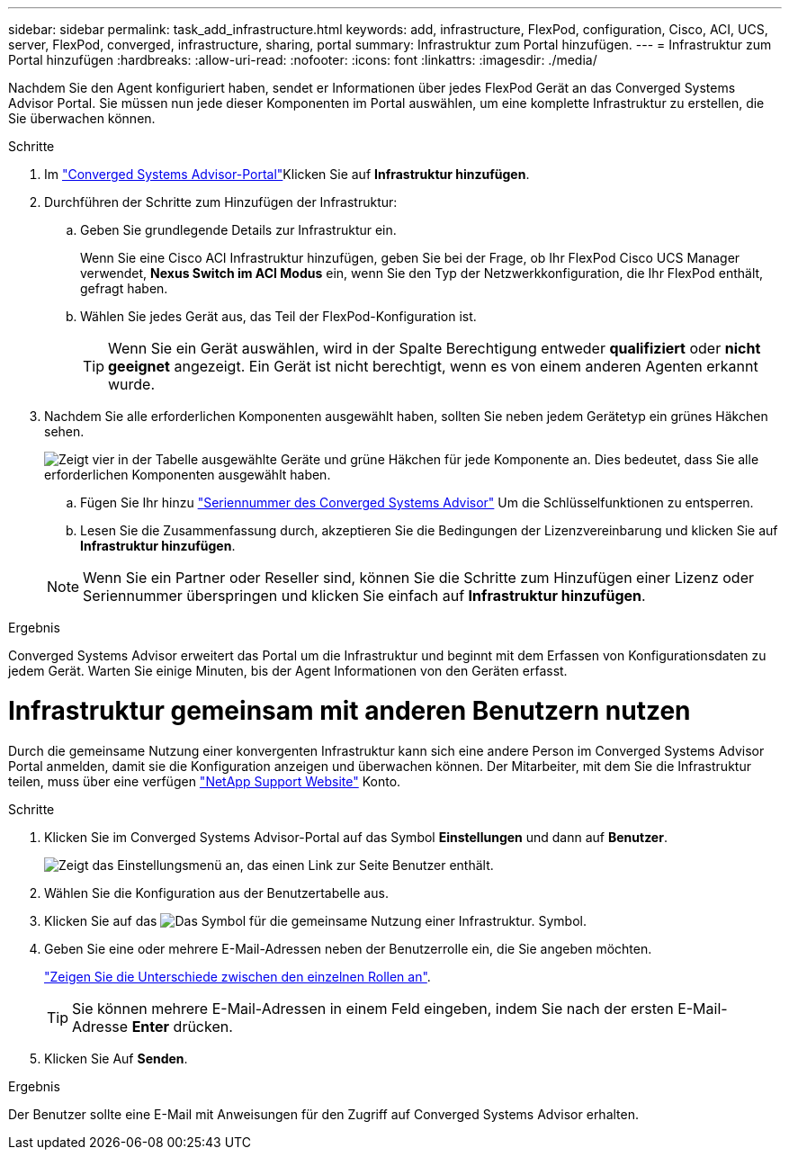 ---
sidebar: sidebar 
permalink: task_add_infrastructure.html 
keywords: add, infrastructure, FlexPod, configuration, Cisco, ACI, UCS, server, FlexPod, converged, infrastructure, sharing, portal 
summary: Infrastruktur zum Portal hinzufügen. 
---
= Infrastruktur zum Portal hinzufügen
:hardbreaks:
:allow-uri-read: 
:nofooter: 
:icons: font
:linkattrs: 
:imagesdir: ./media/


[role="lead"]
Nachdem Sie den Agent konfiguriert haben, sendet er Informationen über jedes FlexPod Gerät an das Converged Systems Advisor Portal. Sie müssen nun jede dieser Komponenten im Portal auswählen, um eine komplette Infrastruktur zu erstellen, die Sie überwachen können.

.Schritte
. Im https://csa.netapp.com/["Converged Systems Advisor-Portal"^]Klicken Sie auf *Infrastruktur hinzufügen*.
. Durchführen der Schritte zum Hinzufügen der Infrastruktur:
+
.. Geben Sie grundlegende Details zur Infrastruktur ein.
+
Wenn Sie eine Cisco ACI Infrastruktur hinzufügen, geben Sie bei der Frage, ob Ihr FlexPod Cisco UCS Manager verwendet, *Nexus Switch im ACI Modus* ein, wenn Sie den Typ der Netzwerkkonfiguration, die Ihr FlexPod enthält, gefragt haben.

.. Wählen Sie jedes Gerät aus, das Teil der FlexPod-Konfiguration ist.
+

TIP: Wenn Sie ein Gerät auswählen, wird in der Spalte Berechtigung entweder *qualifiziert* oder *nicht geeignet* angezeigt. Ein Gerät ist nicht berechtigt, wenn es von einem anderen Agenten erkannt wurde.



. Nachdem Sie alle erforderlichen Komponenten ausgewählt haben, sollten Sie neben jedem Gerätetyp ein grünes Häkchen sehen.
+
image:screenshot_add_infrastructure_pikesupdate.gif["Zeigt vier in der Tabelle ausgewählte Geräte und grüne Häkchen für jede Komponente an. Dies bedeutet, dass Sie alle erforderlichen Komponenten ausgewählt haben."]

+
.. Fügen Sie Ihr hinzu link:concept_licensing.html["Seriennummer des Converged Systems Advisor"] Um die Schlüsselfunktionen zu entsperren.
.. Lesen Sie die Zusammenfassung durch, akzeptieren Sie die Bedingungen der Lizenzvereinbarung und klicken Sie auf *Infrastruktur hinzufügen*.


+

NOTE: Wenn Sie ein Partner oder Reseller sind, können Sie die Schritte zum Hinzufügen einer Lizenz oder Seriennummer überspringen und klicken Sie einfach auf *Infrastruktur hinzufügen*.



.Ergebnis
Converged Systems Advisor erweitert das Portal um die Infrastruktur und beginnt mit dem Erfassen von Konfigurationsdaten zu jedem Gerät. Warten Sie einige Minuten, bis der Agent Informationen von den Geräten erfasst.



= Infrastruktur gemeinsam mit anderen Benutzern nutzen

Durch die gemeinsame Nutzung einer konvergenten Infrastruktur kann sich eine andere Person im Converged Systems Advisor Portal anmelden, damit sie die Konfiguration anzeigen und überwachen können. Der Mitarbeiter, mit dem Sie die Infrastruktur teilen, muss über eine verfügen https://mysupport.netapp.com["NetApp Support Website"^] Konto.

.Schritte
. Klicken Sie im Converged Systems Advisor-Portal auf das Symbol *Einstellungen* und dann auf *Benutzer*.
+
image:screenshot_settings.gif["Zeigt das Einstellungsmenü an, das einen Link zur Seite Benutzer enthält."]

. Wählen Sie die Konfiguration aus der Benutzertabelle aus.
. Klicken Sie auf das image:screenshot_share_icon.gif["Das Symbol für die gemeinsame Nutzung einer Infrastruktur."] Symbol.
. Geben Sie eine oder mehrere E-Mail-Adressen neben der Benutzerrolle ein, die Sie angeben möchten.
+
link:reference_user_roles.html["Zeigen Sie die Unterschiede zwischen den einzelnen Rollen an"].

+

TIP: Sie können mehrere E-Mail-Adressen in einem Feld eingeben, indem Sie nach der ersten E-Mail-Adresse *Enter* drücken.

. Klicken Sie Auf *Senden*.


.Ergebnis
Der Benutzer sollte eine E-Mail mit Anweisungen für den Zugriff auf Converged Systems Advisor erhalten.
